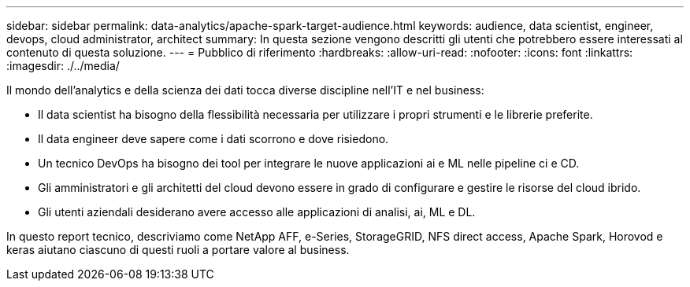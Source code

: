 ---
sidebar: sidebar 
permalink: data-analytics/apache-spark-target-audience.html 
keywords: audience, data scientist, engineer, devops, cloud administrator, architect 
summary: In questa sezione vengono descritti gli utenti che potrebbero essere interessati al contenuto di questa soluzione. 
---
= Pubblico di riferimento
:hardbreaks:
:allow-uri-read: 
:nofooter: 
:icons: font
:linkattrs: 
:imagesdir: ./../media/


[role="lead"]
Il mondo dell'analytics e della scienza dei dati tocca diverse discipline nell'IT e nel business:

* Il data scientist ha bisogno della flessibilità necessaria per utilizzare i propri strumenti e le librerie preferite.
* Il data engineer deve sapere come i dati scorrono e dove risiedono.
* Un tecnico DevOps ha bisogno dei tool per integrare le nuove applicazioni ai e ML nelle pipeline ci e CD.
* Gli amministratori e gli architetti del cloud devono essere in grado di configurare e gestire le risorse del cloud ibrido.
* Gli utenti aziendali desiderano avere accesso alle applicazioni di analisi, ai, ML e DL.


In questo report tecnico, descriviamo come NetApp AFF, e-Series, StorageGRID, NFS direct access, Apache Spark, Horovod e keras aiutano ciascuno di questi ruoli a portare valore al business.
